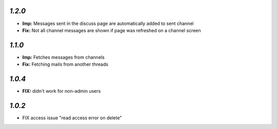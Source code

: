 `1.2.0`
-------

- **Imp:** Messages sent in the discuss page are automatically added to sent channel
- **Fix:** Not all channel messages are shown if page was refreshed on a channel screen

`1.1.0`
-------

- **Imp:** Fetches messages from channels
- **Fix:** Fetching mails from another threads

`1.0.4`
-------

- **FIX:** didn't work for non-admin users

`1.0.2`
-------

- FIX access issue "read access error on delete"
